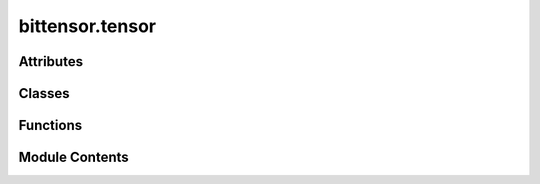 bittensor.tensor
================

.. py:module:: bittensor.tensor


Attributes
----------

.. autoapisummary::

   bittensor.tensor.dtypes


Classes
-------

.. autoapisummary::

   bittensor.tensor.DTypes
   bittensor.tensor.tensor
   bittensor.tensor.Tensor


Functions
---------

.. autoapisummary::

   bittensor.tensor.cast_dtype
   bittensor.tensor.cast_shape


Module Contents
---------------

.. py:class:: DTypes(*args, **kwargs)

   Bases: :py:obj:`dict`


   dict() -> new empty dictionary
   dict(mapping) -> new dictionary initialized from a mapping object's
       (key, value) pairs
   dict(iterable) -> new dictionary initialized as if via:
       d = {}
       for k, v in iterable:
           d[k] = v
   dict(**kwargs) -> new dictionary initialized with the name=value pairs
       in the keyword argument list.  For example:  dict(one=1, two=2)

   Initialize self.  See help(type(self)) for accurate signature.


   .. py:attribute:: torch
      :type:  bool
      :value: False



   .. py:method:: __getitem__(key)

      Return self[key].



   .. py:method:: __contains__(key)

      True if the dictionary has the specified key, else False.



   .. py:method:: _add_torch()


.. py:data:: dtypes

.. py:function:: cast_dtype(raw)

   Casts the raw value to a string representing the
   `numpy data type <https://numpy.org/doc/stable/user/basics.types.html>`_, or the
   `torch data type <https://pytorch.org/docs/stable/tensor_attributes.html>`_ if using torch.

   :param raw: The raw value to cast.
   :type raw: Union[None, numpy.dtype, torch.dtype, str]

   :returns: The string representing the numpy/torch data type.
   :rtype: str

   :raises Exception: If the raw value is of an invalid type.


.. py:function:: cast_shape(raw)

   Casts the raw value to a string representing the tensor shape.

   :param raw: The raw value to cast.
   :type raw: Union[None, List[int], str]

   :returns: The string representing the tensor shape.
   :rtype: str

   :raises Exception: If the raw value is of an invalid type or if the list elements are not of type int.


.. py:class:: tensor

.. py:class:: Tensor(/, **data)

   Bases: :py:obj:`pydantic.BaseModel`


   Represents a Tensor object.

   :param buffer: Tensor buffer data.
   :type buffer: Optional[str]
   :param dtype: Tensor data type.
   :type dtype: str
   :param shape: Tensor shape.
   :type shape: List[int]

   Create a new model by parsing and validating input data from keyword arguments.

   Raises [`ValidationError`][pydantic_core.ValidationError] if the input data cannot be
   validated to form a valid model.

   `self` is explicitly positional-only to allow `self` as a field name.


   .. py:attribute:: model_config

      Configuration for the model, should be a dictionary conforming to [`ConfigDict`][pydantic.config.ConfigDict].


   .. py:method:: tensor()


   .. py:method:: tolist()


   .. py:method:: numpy()


   .. py:method:: deserialize()

      Deserializes the Tensor object.

      :returns: The deserialized tensor object.
      :rtype: np.array or torch.Tensor

      :raises Exception: If the deserialization process encounters an error.



   .. py:method:: serialize(tensor_)
      :staticmethod:


      Serializes the given tensor.

      :param tensor_: The tensor to serialize.
      :type tensor_: np.array or torch.Tensor

      :returns: The serialized tensor.
      :rtype: Tensor

      :raises Exception: If the serialization process encounters an error.



   .. py:attribute:: buffer
      :type:  Optional[str]


   .. py:attribute:: dtype
      :type:  str


   .. py:attribute:: shape
      :type:  List[int]


   .. py:attribute:: _extract_shape


   .. py:attribute:: _extract_dtype


